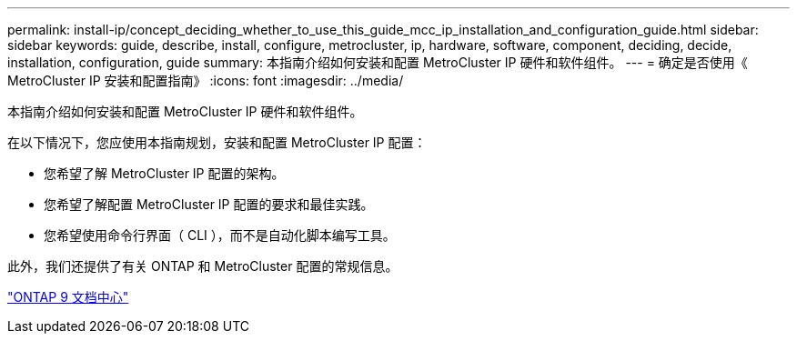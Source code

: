 ---
permalink: install-ip/concept_deciding_whether_to_use_this_guide_mcc_ip_installation_and_configuration_guide.html 
sidebar: sidebar 
keywords: guide, describe, install, configure, metrocluster, ip, hardware, software, component, deciding, decide, installation, configuration, guide 
summary: 本指南介绍如何安装和配置 MetroCluster IP 硬件和软件组件。 
---
= 确定是否使用《 MetroCluster IP 安装和配置指南》
:icons: font
:imagesdir: ../media/


[role="lead"]
本指南介绍如何安装和配置 MetroCluster IP 硬件和软件组件。

在以下情况下，您应使用本指南规划，安装和配置 MetroCluster IP 配置：

* 您希望了解 MetroCluster IP 配置的架构。
* 您希望了解配置 MetroCluster IP 配置的要求和最佳实践。
* 您希望使用命令行界面（ CLI ），而不是自动化脚本编写工具。


此外，我们还提供了有关 ONTAP 和 MetroCluster 配置的常规信息。

https://docs.netapp.com/ontap-9/index.jsp["ONTAP 9 文档中心"]
